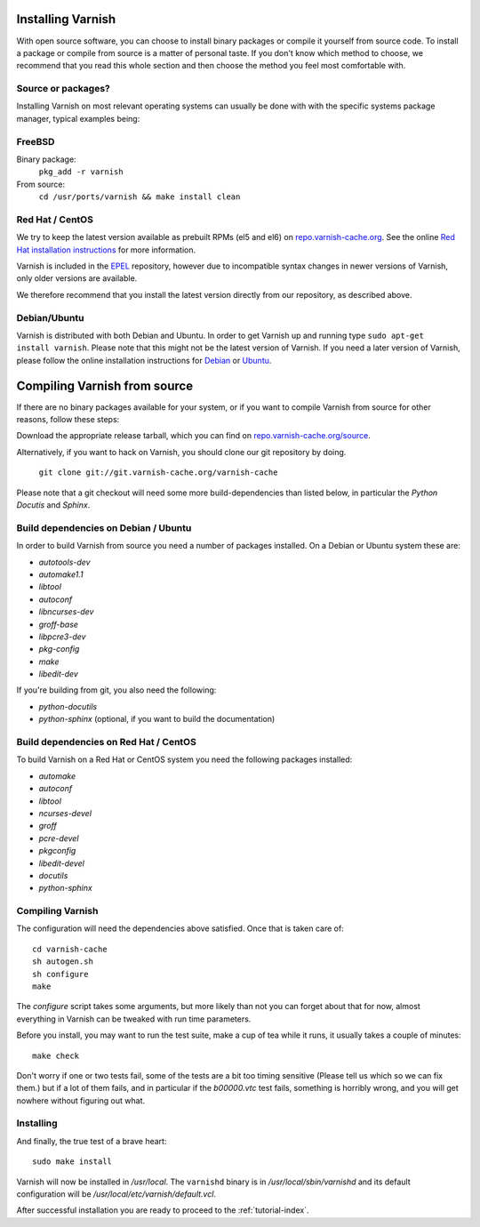 .. _install-doc:

Installing Varnish
==================

With open source software, you can choose to install binary packages
or compile it yourself from source code. To install a package or compile
from source is a matter of personal taste. If you don't know which
method to choose, we recommend that you read this whole section and then choose the method you
feel most comfortable with.


Source or packages?
-------------------

Installing Varnish on most relevant operating systems can usually
be done with with the specific systems package manager, typical examples
being:

FreeBSD
-------

Binary package:
		``pkg_add -r varnish``
From source:
		``cd /usr/ports/varnish && make install clean``

Red Hat / CentOS
----------------

We try to keep the latest version available as prebuilt RPMs (el5 and el6)
on `repo.varnish-cache.org <http://repo.varnish-cache.org/>`_.  See the online
`Red Hat installation instructions
<http://www.varnish-cache.org/installation/redhat>`_ for more information.

Varnish is included in the `EPEL
<http://fedoraproject.org/wiki/EPEL>`_ repository, however due to
incompatible syntax changes in newer versions of Varnish, only older
versions are available.

We therefore recommend that you install the latest version directly from our repository, as described above.

Debian/Ubuntu
-------------

Varnish is distributed with both Debian and Ubuntu. In order to get
Varnish up and running type ``sudo apt-get install varnish``. Please
note that this might not be the latest version of Varnish.  If you
need a later version of Varnish, please follow the online installation
instructions for `Debian
<http://www.varnish-cache.org/installation/debian>`_ or `Ubuntu
<http://www.varnish-cache.org/installation/ubuntu>`_.


Compiling Varnish from source
=============================

If there are no binary packages available for your system, or if you
want to compile Varnish from source for other reasons, follow these
steps:

Download the appropriate release tarball, which you can find on
`repo.varnish-cache.org/source <http://repo.varnish-cache.org/source/>`_.

Alternatively, if you want to hack on Varnish, you should clone our
git repository by doing.

      ``git clone git://git.varnish-cache.org/varnish-cache``

Please note that a git checkout will need some more build-dependencies
than listed below, in particular the `Python Docutis` and `Sphinx`.

Build dependencies on Debian / Ubuntu
--------------------------------------

In order to build Varnish from source you need a number of packages
installed. On a Debian or Ubuntu system these are:

* `autotools-dev`
* `automake1.1`
* `libtool`
* `autoconf`
* `libncurses-dev`
* `groff-base`
* `libpcre3-dev`
* `pkg-config`
* `make`
* `libedit-dev`

If you're building from git, you also need the following:

* `python-docutils`
* `python-sphinx` (optional, if you want to build the documentation)

Build dependencies on Red Hat / CentOS
--------------------------------------

To build Varnish on a Red Hat or CentOS system you need the following
packages installed:

* `automake`
* `autoconf`
* `libtool`
* `ncurses-devel`
* `groff`
* `pcre-devel`
* `pkgconfig`
* `libedit-devel`
* `docutils`
* `python-sphinx`

Compiling Varnish
-----------------

The configuration will need the dependencies above satisfied. Once that is
taken care of::

	cd varnish-cache
	sh autogen.sh
	sh configure
	make

The `configure` script takes some arguments, but more likely than
not you can forget about that for now, almost everything in Varnish can be tweaked with run time parameters.

Before you install, you may want to run the test suite, make a cup of
tea while it runs, it usually takes a couple of minutes::

	make check

Don't worry if one or two tests fail, some of the tests are a
bit too timing sensitive (Please tell us which so we can fix them.) but
if a lot of them fails, and in particular if the `b00000.vtc` test
fails, something is horribly wrong, and you will get nowhere without
figuring out what.

Installing
----------

And finally, the true test of a brave heart::

	sudo make install

Varnish will now be installed in `/usr/local`. The ``varnishd`` binary is in
`/usr/local/sbin/varnishd` and its default configuration will be
`/usr/local/etc/varnish/default.vcl`.

After successful installation you are ready to proceed to the :ref:`tutorial-index`.

